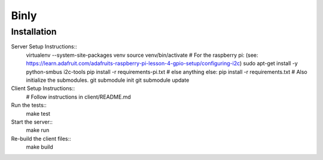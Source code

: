 =========================
 Binly
=========================

Installation
------------
Server Setup Instructions::
        virtualenv --system-site-packages venv
        source venv/bin/activate
        # For the raspberry pi: (see: https://learn.adafruit.com/adafruits-raspberry-pi-lesson-4-gpio-setup/configuring-i2c)
        sudo apt-get install -y python-smbus i2c-tools
        pip install -r requirements-pi.txt
        # else anything else:
        pip install -r requirements.txt
        # Also initialize the submodules.
        git submodule init
        git submodule update

Client Setup Instructions::
        # Follow instructions in client/README.md

Run the tests::
        make test

Start the server::
        make run

Re-build the client files::
        make build
